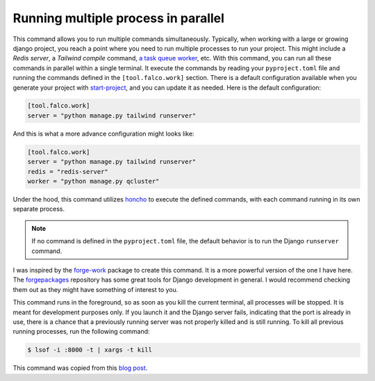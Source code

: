 Running multiple process in parallel
====================================

.. figure:: ../images/work.svg

This command allows you to run multiple commands simultaneously. Typically, when working with a large or growing django project, you
reach a point where you need to run multiple processes to run your project. This might include a *Redis server*, a *Tailwind compile* command,
`a task queue worker </guides/task_queues_and_schedulers.html>`_, etc. With this command, you can run all these commands in parallel within a single terminal.
It execute the commands by reading your ``pyproject.toml`` file and running the commands defined in the ``[tool.falco.work]`` section. There is a
default configuration available when you generate your project with `start-project </the_cli/start_project.html>`_, and you can update it
as needed.
Here is the default configuration:

.. code:: toml

   [tool.falco.work]
   server = "python manage.py tailwind runserver"

And this is what a more advance configuration might looks like:

.. code:: toml

   [tool.falco.work]
   server = "python manage.py tailwind runserver"
   redis = "redis-server"
   worker = "python manage.py qcluster"

Under the hood, this command utilizes `honcho <https://github.com/nickstenning/honcho>`_ to execute the defined commands, with each command running in its own separate process.

.. note::

   If no command is defined in the ``pyproject.toml`` file, the default behavior is to run the Django ``runserver`` command.

I was inspired by the `forge-work <https://www.forgepackages.com/docs/forge-work/>`_ package to create this command. It is a more powerful version of the one I have here.
The `forgepackages <https://github.com/forgepackages>`_ repository has some great tools for Django development in general. I would recommend checking them out as they might have something of interest to you.

This command runs in the foreground, so as soon as you kill the current terminal, all processes will be stopped. It is meant for development purposes only.
If you launch it and the Django server fails, indicating that the port is already in use, there is a chance that a previously running server was not properly killed
and is still running. To kill all previous running processes, run the following command:

.. code:: bash

   $ lsof -i :8000 -t | xargs -t kill

This command was copied from this `blog post <https://adamj.eu/tech/2023/11/19/django-stop-backgrounded-runserver/>`_.
